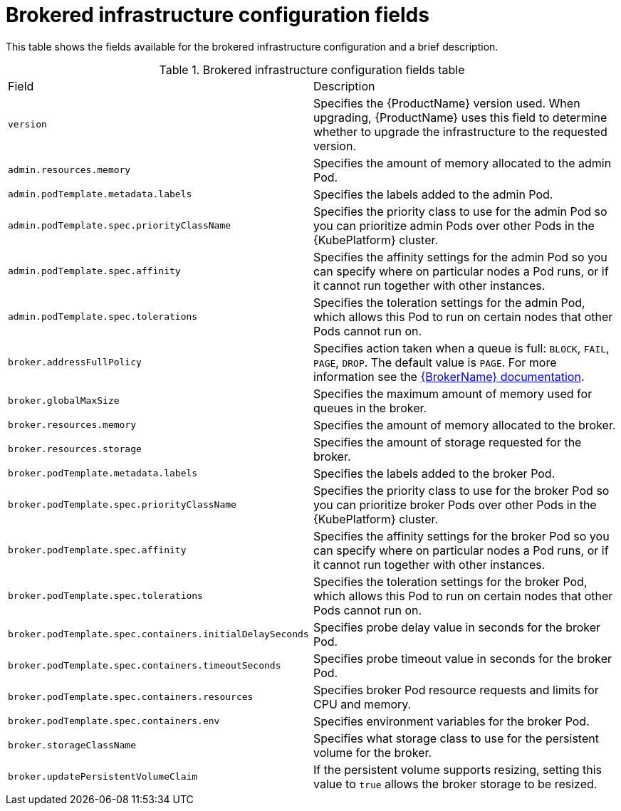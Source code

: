// Module included in the following assemblies:
//
// master-openshift.adoc
// master-kubernetes.adoc
// master.adoc

[id='ref-brokered-infra-config-fields-{context}']
= Brokered infrastructure configuration fields

This table shows the fields available for the brokered infrastructure configuration and a brief description.

.Brokered infrastructure configuration fields table
[cols="50%a,50%a,options="header"]
|===
|Field |Description
|`version` |Specifies the {ProductName} version used. When upgrading, {ProductName} uses this field to determine whether to upgrade the infrastructure to the requested version.
|`admin.resources.memory` |Specifies the amount of memory allocated to the admin Pod.
|`admin.podTemplate.metadata.labels` |Specifies the labels added to the admin Pod.
|`admin.podTemplate.spec.priorityClassName` |Specifies the priority class to use for the admin Pod so you can prioritize admin Pods over other Pods in the {KubePlatform} cluster.
|`admin.podTemplate.spec.affinity` |Specifies the affinity settings for the admin Pod so you can specify where on particular nodes a Pod runs, or if it cannot run together with other instances.
|`admin.podTemplate.spec.tolerations` |Specifies the toleration settings for the admin Pod, which allows this Pod to run on certain nodes that other Pods cannot run on.
|`broker.addressFullPolicy` |Specifies action taken when a queue is full: `BLOCK`, `FAIL`, `PAGE`, `DROP`. The default value is `PAGE`. For more information see the link:{LinkaddressFullPolicyDocs}[{BrokerName} documentation^].
|`broker.globalMaxSize` |Specifies the maximum amount of memory used for queues in the broker.
|`broker.resources.memory` |Specifies the amount of memory allocated to the broker.
|`broker.resources.storage` |Specifies the amount of storage requested for the broker.
|`broker.podTemplate.metadata.labels` |Specifies the labels added to the broker Pod.
|`broker.podTemplate.spec.priorityClassName` |Specifies the priority class to use for the broker Pod so you can prioritize broker Pods over other Pods in the {KubePlatform} cluster.
|`broker.podTemplate.spec.affinity` |Specifies the affinity settings for the broker Pod so you can specify where on particular nodes a Pod runs, or if it cannot run together with other instances.
|`broker.podTemplate.spec.tolerations` |Specifies the toleration settings for the broker Pod, which allows this Pod to run on certain nodes that other Pods cannot run on.
|`broker.podTemplate.spec.containers.initialDelaySeconds` |Specifies probe delay value in seconds for the broker Pod.
|`broker.podTemplate.spec.containers.timeoutSeconds` |Specifies probe timeout value in seconds for the broker Pod.
|`broker.podTemplate.spec.containers.resources` |Specifies broker Pod resource requests and limits for CPU and memory.
|`broker.podTemplate.spec.containers.env` |Specifies environment variables for the broker Pod.
|`broker.storageClassName` |Specifies what storage class to use for the persistent volume for the broker.
|`broker.updatePersistentVolumeClaim` |If the persistent volume supports resizing, setting this value to `true` allows the broker storage to be resized.
|===

